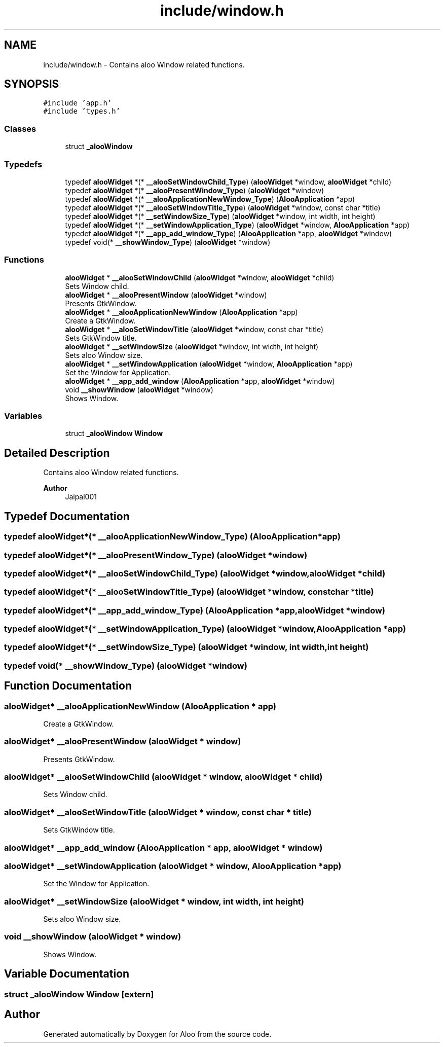 .TH "include/window.h" 3 "Sun Sep 1 2024" "Version 1.0" "Aloo" \" -*- nroff -*-
.ad l
.nh
.SH NAME
include/window.h \- Contains aloo Window related functions\&.  

.SH SYNOPSIS
.br
.PP
\fC#include 'app\&.h'\fP
.br
\fC#include 'types\&.h'\fP
.br

.SS "Classes"

.in +1c
.ti -1c
.RI "struct \fB_alooWindow\fP"
.br
.in -1c
.SS "Typedefs"

.in +1c
.ti -1c
.RI "typedef \fBalooWidget\fP *(* \fB__alooSetWindowChild_Type\fP) (\fBalooWidget\fP *window, \fBalooWidget\fP *child)"
.br
.ti -1c
.RI "typedef \fBalooWidget\fP *(* \fB__alooPresentWindow_Type\fP) (\fBalooWidget\fP *window)"
.br
.ti -1c
.RI "typedef \fBalooWidget\fP *(* \fB__alooApplicationNewWindow_Type\fP) (\fBAlooApplication\fP *app)"
.br
.ti -1c
.RI "typedef \fBalooWidget\fP *(* \fB__alooSetWindowTitle_Type\fP) (\fBalooWidget\fP *window, const char *title)"
.br
.ti -1c
.RI "typedef \fBalooWidget\fP *(* \fB__setWindowSize_Type\fP) (\fBalooWidget\fP *window, int width, int height)"
.br
.ti -1c
.RI "typedef \fBalooWidget\fP *(* \fB__setWindowApplication_Type\fP) (\fBalooWidget\fP *window, \fBAlooApplication\fP *app)"
.br
.ti -1c
.RI "typedef \fBalooWidget\fP *(* \fB__app_add_window_Type\fP) (\fBAlooApplication\fP *app, \fBalooWidget\fP *window)"
.br
.ti -1c
.RI "typedef void(* \fB__showWindow_Type\fP) (\fBalooWidget\fP *window)"
.br
.in -1c
.SS "Functions"

.in +1c
.ti -1c
.RI "\fBalooWidget\fP * \fB__alooSetWindowChild\fP (\fBalooWidget\fP *window, \fBalooWidget\fP *child)"
.br
.RI "Sets Window child\&. "
.ti -1c
.RI "\fBalooWidget\fP * \fB__alooPresentWindow\fP (\fBalooWidget\fP *window)"
.br
.RI "Presents GtkWindow\&. "
.ti -1c
.RI "\fBalooWidget\fP * \fB__alooApplicationNewWindow\fP (\fBAlooApplication\fP *app)"
.br
.RI "Create a GtkWindow\&. "
.ti -1c
.RI "\fBalooWidget\fP * \fB__alooSetWindowTitle\fP (\fBalooWidget\fP *window, const char *title)"
.br
.RI "Sets GtkWindow title\&. "
.ti -1c
.RI "\fBalooWidget\fP * \fB__setWindowSize\fP (\fBalooWidget\fP *window, int width, int height)"
.br
.RI "Sets aloo Window size\&. "
.ti -1c
.RI "\fBalooWidget\fP * \fB__setWindowApplication\fP (\fBalooWidget\fP *window, \fBAlooApplication\fP *app)"
.br
.RI "Set the Window for Application\&. "
.ti -1c
.RI "\fBalooWidget\fP * \fB__app_add_window\fP (\fBAlooApplication\fP *app, \fBalooWidget\fP *window)"
.br
.ti -1c
.RI "void \fB__showWindow\fP (\fBalooWidget\fP *window)"
.br
.RI "Shows Window\&. "
.in -1c
.SS "Variables"

.in +1c
.ti -1c
.RI "struct \fB_alooWindow\fP \fBWindow\fP"
.br
.in -1c
.SH "Detailed Description"
.PP 
Contains aloo Window related functions\&. 


.PP
\fBAuthor\fP
.RS 4
Jaipal001 
.RE
.PP

.SH "Typedef Documentation"
.PP 
.SS "typedef \fBalooWidget\fP*(* __alooApplicationNewWindow_Type) (\fBAlooApplication\fP *app)"

.SS "typedef \fBalooWidget\fP*(* __alooPresentWindow_Type) (\fBalooWidget\fP *window)"

.SS "typedef \fBalooWidget\fP*(* __alooSetWindowChild_Type) (\fBalooWidget\fP *window, \fBalooWidget\fP *child)"

.SS "typedef \fBalooWidget\fP*(* __alooSetWindowTitle_Type) (\fBalooWidget\fP *window, const char *title)"

.SS "typedef \fBalooWidget\fP*(* __app_add_window_Type) (\fBAlooApplication\fP *app, \fBalooWidget\fP *window)"

.SS "typedef \fBalooWidget\fP*(* __setWindowApplication_Type) (\fBalooWidget\fP *window, \fBAlooApplication\fP *app)"

.SS "typedef \fBalooWidget\fP*(* __setWindowSize_Type) (\fBalooWidget\fP *window, int width, int height)"

.SS "typedef void(* __showWindow_Type) (\fBalooWidget\fP *window)"

.SH "Function Documentation"
.PP 
.SS "\fBalooWidget\fP* __alooApplicationNewWindow (\fBAlooApplication\fP * app)"

.PP
Create a GtkWindow\&. 
.SS "\fBalooWidget\fP* __alooPresentWindow (\fBalooWidget\fP * window)"

.PP
Presents GtkWindow\&. 
.SS "\fBalooWidget\fP* __alooSetWindowChild (\fBalooWidget\fP * window, \fBalooWidget\fP * child)"

.PP
Sets Window child\&. 
.SS "\fBalooWidget\fP* __alooSetWindowTitle (\fBalooWidget\fP * window, const char * title)"

.PP
Sets GtkWindow title\&. 
.SS "\fBalooWidget\fP* __app_add_window (\fBAlooApplication\fP * app, \fBalooWidget\fP * window)"

.SS "\fBalooWidget\fP* __setWindowApplication (\fBalooWidget\fP * window, \fBAlooApplication\fP * app)"

.PP
Set the Window for Application\&. 
.SS "\fBalooWidget\fP* __setWindowSize (\fBalooWidget\fP * window, int width, int height)"

.PP
Sets aloo Window size\&. 
.SS "void __showWindow (\fBalooWidget\fP * window)"

.PP
Shows Window\&. 
.SH "Variable Documentation"
.PP 
.SS "struct \fB_alooWindow\fP Window\fC [extern]\fP"

.SH "Author"
.PP 
Generated automatically by Doxygen for Aloo from the source code\&.
